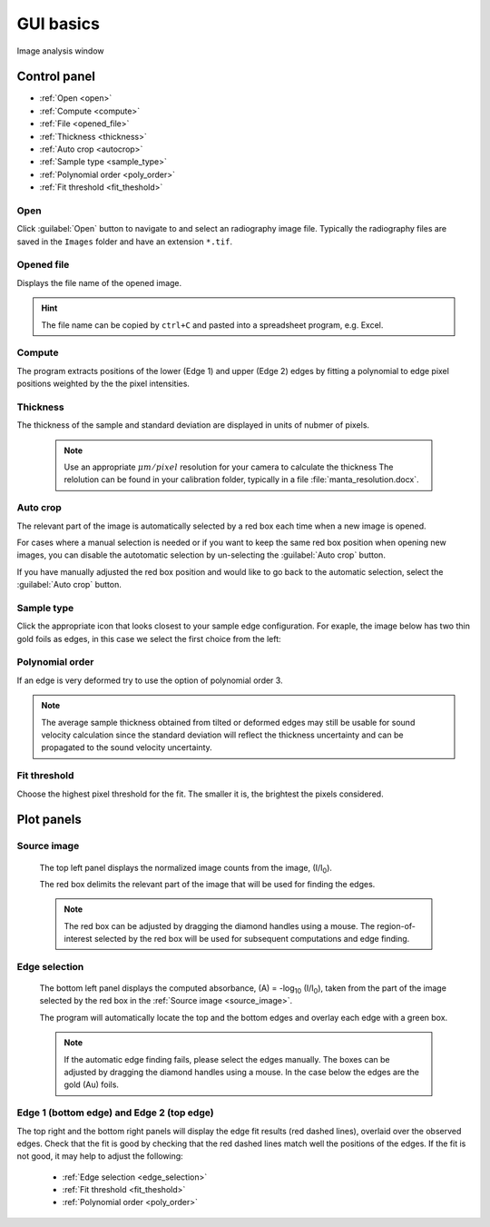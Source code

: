 

.. _gui_im:

GUI basics
----------

.. figure:: /images/ia/ia_start.png
   :alt: image_analysis_start_screen 
   :width: 720px
   :align: center
    
   Image analysis window

Control panel 
^^^^^^^^^^^^^

- :ref:`Open <open>`
- :ref:`Compute  <compute>`
- :ref:`File  <opened_file>`
- :ref:`Thickness <thickness>`
- :ref:`Auto crop <autocrop>`
- :ref:`Sample type <sample_type>`
- :ref:`Polynomial order <poly_order>`
- :ref:`Fit threshold <fit_theshold>`


.. _open:

Open
****

Click :guilabel:`Open` button to navigate to and select an radiography image file. Typically the 
radiography files are saved in the ``Images`` folder
and have an extension ``*.tif``.

.. _opened_file:

Opened file
***********

Displays the file name of the opened image.

.. hint:: The file name can be copied by ``ctrl+C`` and pasted into a spreadsheet program, e.g. Excel.

.. _compute:

Compute
*******

The program extracts positions of the lower (Edge 1) and upper (Edge 2) edges by fitting a polynomial to edge pixel positions weighted by the the pixel intensities. 

.. _thickness:

Thickness
*********

The thickness of the sample and standard deviation are displayed in units of nubmer of pixels. 
   
   .. note:: Use an appropriate 
      \ :math:`{\mu}m / pixel` resolution for your camera to calculate the thickness 
      The relolution can be found in your calibration folder, typically in a file :file:`manta_resolution.docx`.

.. _autocrop:

Auto crop
*********

The relevant part of the image is automatically selected by a red box each time when a new image is opened. 

For cases where a manual selection is needed or if you want to keep the same red box position when opening new images, 
you can disable the autotomatic selection by un-selecting the :guilabel:`Auto crop` button. 

If you have manually adjusted the red box position and would like to go back to the automatic selection, 
select the :guilabel:`Auto crop` button. 
   

.. _sample_type:

Sample type
***********

Click the appropriate icon that looks closest to your sample edge configuration. 
For exaple, the image below has two thin gold foils as edges, in this case we select the first choice from the left:

   .. figure:: /images/ia/i_0.png
      :alt: i/i_0
      :width: 500px
      :align: center

   .. figure:: /images/ia/edge_types.png
      :alt: edge_types
      :width: 250px
      :align: center

.. _poly_order:

Polynomial order
****************

If an edge is very deformed try to use the option of polynomial order 3.

.. note:: 
   The average sample thickness obtained from tilted or deformed edges 
   may still be usable for sound velocity calculation since the 
   standard deviation will reflect the thickness uncertainty and 
   can be propagated to the sound velocity uncertainty.

.. _fit_theshold:

Fit threshold
*************

Choose the highest pixel threshold for the fit. The smaller it is, the brightest the pixels considered.


Plot panels
^^^^^^^^^^^

.. _source_image:

Source image 
************

   The top left panel displays the normalized image counts from the image, (I/I\ :sub:`0`).

   The red box delimits the relevant part of the image that will be used for finding the edges.

.. _crop:   

   .. note:: The red box can be adjusted by dragging the 
             diamond handles using a mouse. The region-of-interest selected by the red box
             will be used for subsequent computations and edge finding.

   .. figure:: /images/ia/i_0.png
      :alt: i/i_0
      :width: 500px
      :align: center
      
.. _absorbance:

Edge selection
**************

   The bottom left panel displays the computed absorbance, (A) = -log\ :sub:`10` (I/I\ :sub:`0`), taken 
   from the part of the image selected by the red box in the :ref:`Source image <source_image>`. 

   The program will automatically locate the top and the bottom edges and overlay each edge with a green box.

.. _edge_selection:  

   .. note:: 
      If the automatic edge finding fails, please select the edges manually. 
      The boxes can be adjusted by dragging the diamond handles using a mouse.
      In the case below the edges are the gold (Au) foils. 

   .. figure:: /images/ia/edge_selection.png
      :alt: edge_selection
      :width: 500px
      :align: center

.. _edge_result:

Edge 1 (bottom edge) and Edge 2 (top edge)
******************************************

The top right and the bottom right panels will display the edge fit results (red dashed lines), overlaid over
the observed edges. Check that the fit is good by checking that the red dashed lines match well the positions of the edges. 
If the fit is not good, it may help to adjust the following:

   *  :ref:`Edge selection <edge_selection>`
   *  :ref:`Fit threshold <fit_theshold>`
   *  :ref:`Polynomial order <poly_order>`
 
   .. figure:: /images/ia/edges_fitted.png
      :alt: edges_fitted
      :width: 600px
      :align: center

 

